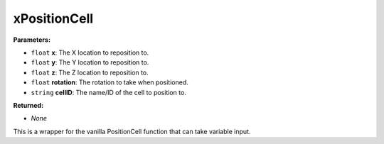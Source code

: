 
xPositionCell
========================================================

**Parameters:**

- ``float`` **x**: The X location to reposition to.
- ``float`` **y**: The Y location to reposition to.
- ``float`` **z**: The Z location to reposition to.
- ``float`` **rotation**: The rotation to take when positioned.
- ``string`` **cellID**: The name/ID of the cell to position to.

**Returned:**

- *None*

This is a wrapper for the vanilla PositionCell function that can take variable input.
